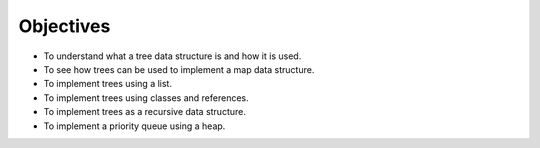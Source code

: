 ..  Copyright (C)  Brad Miller, David Ranum, Jeffrey Elkner, Peter Wentworth, Allen B. Downey, Chris
    Meyers, and Dario Mitchell.  Permission is granted to copy, distribute
    and/or modify this document under the terms of the GNU Free Documentation
    License, Version 1.3 or any later version published by the Free Software
    Foundation; with Invariant Sections being Forward, Prefaces, and
    Contributor List, no Front-Cover Texts, and no Back-Cover Texts.  A copy of
    the license is included in the section entitled "GNU Free Documentation
    License".

Objectives
----------

-  To understand what a tree data structure is and how it is used.

-  To see how trees can be used to implement a map data structure.

-  To implement trees using a list.

-  To implement trees using classes and references.

-  To implement trees as a recursive data structure.

-  To implement a priority queue using a heap.


